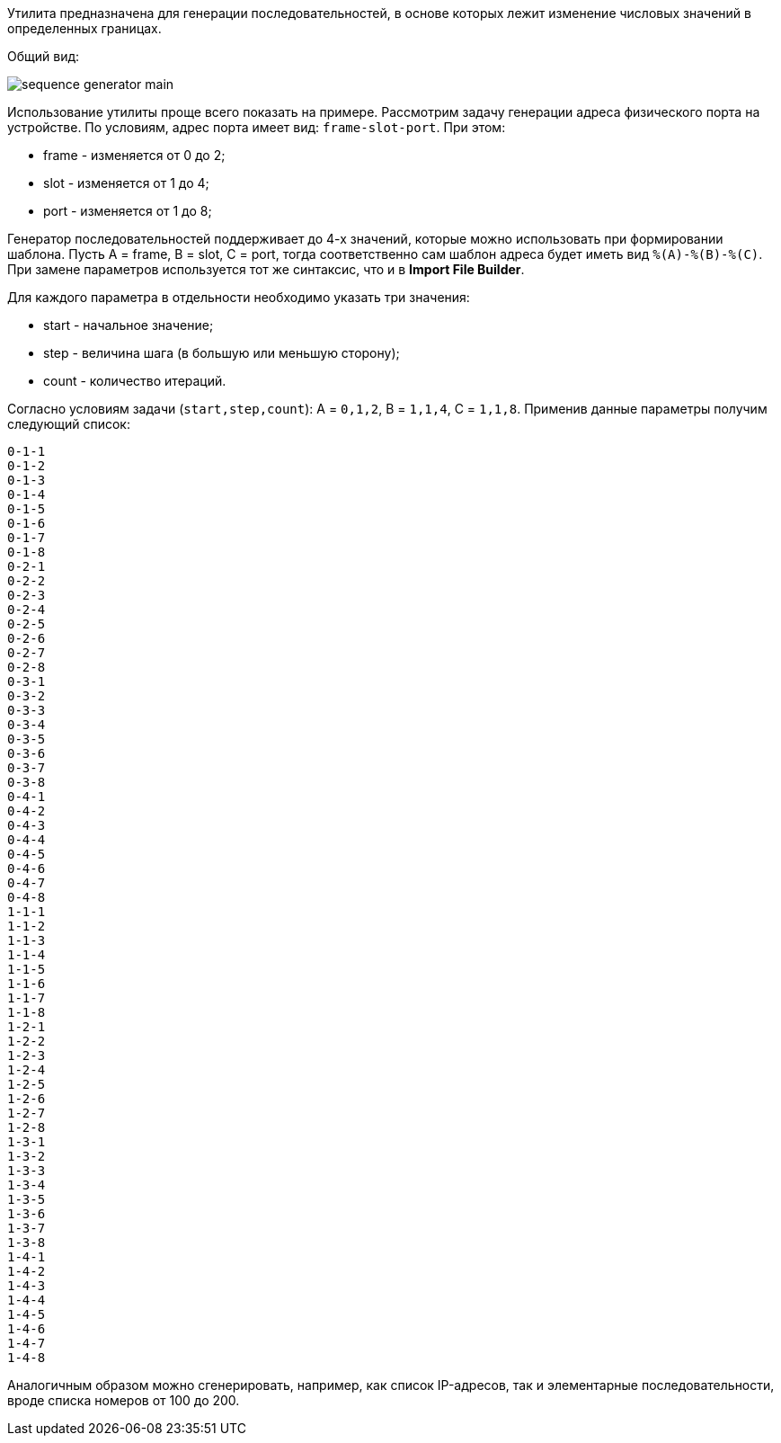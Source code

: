 Утилита предназначена для генерации последовательностей, в основе которых лежит изменение числовых значений в определенных границах.

Общий вид:

image::tools/sequence_generator_main.png[]

Использование утилиты проще всего показать на примере. Рассмотрим задачу генерации адреса физического порта на устройстве. По условиям, адрес порта имеет вид: `frame-slot-port`. При этом:

* frame - изменяется от 0 до 2;
* slot - изменяется от 1 до 4;
* port - изменяется от 1 до 8;

Генератор последовательностей поддерживает до 4-х значений, которые можно использовать при формировании шаблона. Пусть A = frame, B = slot, C = port, тогда соответственно сам шаблон адреса будет иметь вид `%(A)-%(B)-%\(C)`. При замене параметров используется тот же синтаксис, что и в *Import File Builder*.

Для каждого параметра в отдельности необходимо указать три значения:

* start - начальное значение;
* step - величина шага (в большую или меньшую сторону);
* count - количество итераций.

Согласно условиям задачи (`start,step,count`): A = `0,1,2`, B = `1,1,4`, C = `1,1,8`. Применив данные параметры получим следующий список:

```
0-1-1
0-1-2
0-1-3
0-1-4
0-1-5
0-1-6
0-1-7
0-1-8
0-2-1
0-2-2
0-2-3
0-2-4
0-2-5
0-2-6
0-2-7
0-2-8
0-3-1
0-3-2
0-3-3
0-3-4
0-3-5
0-3-6
0-3-7
0-3-8
0-4-1
0-4-2
0-4-3
0-4-4
0-4-5
0-4-6
0-4-7
0-4-8
1-1-1
1-1-2
1-1-3
1-1-4
1-1-5
1-1-6
1-1-7
1-1-8
1-2-1
1-2-2
1-2-3
1-2-4
1-2-5
1-2-6
1-2-7
1-2-8
1-3-1
1-3-2
1-3-3
1-3-4
1-3-5
1-3-6
1-3-7
1-3-8
1-4-1
1-4-2
1-4-3
1-4-4
1-4-5
1-4-6
1-4-7
1-4-8
```

Аналогичным образом можно сгенерировать, например, как список IP-адресов, так и элементарные последовательности, вроде списка номеров от 100 до 200.
